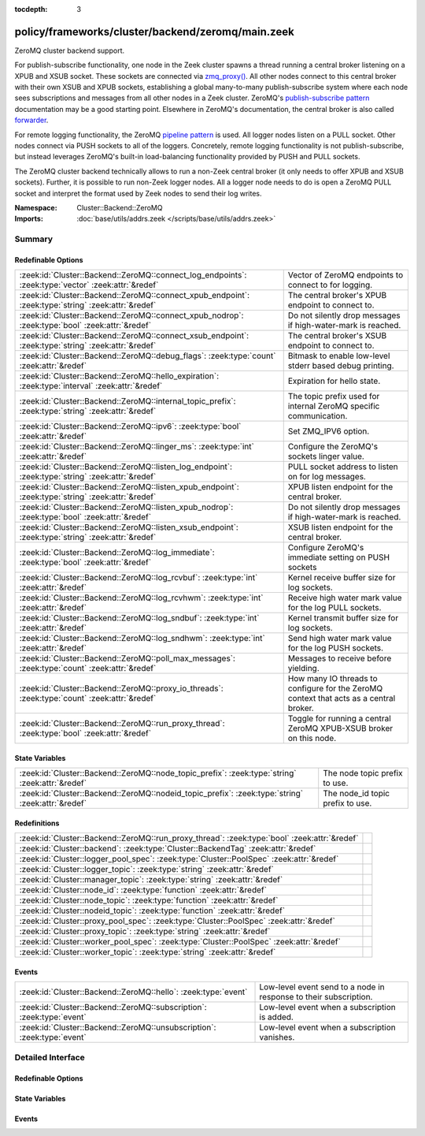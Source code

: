 :tocdepth: 3

policy/frameworks/cluster/backend/zeromq/main.zeek
==================================================
.. zeek:namespace:: Cluster::Backend::ZeroMQ

ZeroMQ cluster backend support.

For publish-subscribe functionality, one node in the Zeek cluster spawns a
thread running a central broker listening on a XPUB and XSUB socket.
These sockets are connected via `zmq_proxy() <https://libzmq.readthedocs.io/en/latest/zmq_proxy.html>`_.
All other nodes connect to this central broker with their own XSUB and
XPUB sockets, establishing a global many-to-many publish-subscribe system
where each node sees subscriptions and messages from all other nodes in a
Zeek cluster. ZeroMQ's `publish-subscribe pattern <http://api.zeromq.org/4-2:zmq-socket#toc9>`_
documentation may be a good starting point. Elsewhere in ZeroMQ's documentation,
the central broker is also called `forwarder <http://api.zeromq.org/4-2:zmq-proxy#toc5>`_.

For remote logging functionality, the ZeroMQ `pipeline pattern <http://api.zeromq.org/4-2:zmq-socket#toc14>`_
is used. All logger nodes listen on a PULL socket. Other nodes connect
via PUSH sockets to all of the loggers. Concretely, remote logging
functionality is not publish-subscribe, but instead leverages ZeroMQ's
built-in load-balancing functionality provided by PUSH and PULL
sockets.

The ZeroMQ cluster backend technically allows to run a non-Zeek central
broker (it only needs to offer XPUB and XSUB sockets). Further, it is
possible to run non-Zeek logger nodes. All a logger node needs to do is
open a ZeroMQ PULL socket and interpret the format used by Zeek nodes
to send their log writes.

:Namespace: Cluster::Backend::ZeroMQ
:Imports: :doc:`base/utils/addrs.zeek </scripts/base/utils/addrs.zeek>`

Summary
~~~~~~~
Redefinable Options
###################
=================================================================================================== ==================================================================
:zeek:id:`Cluster::Backend::ZeroMQ::connect_log_endpoints`: :zeek:type:`vector` :zeek:attr:`&redef` Vector of ZeroMQ endpoints to connect to for logging.
:zeek:id:`Cluster::Backend::ZeroMQ::connect_xpub_endpoint`: :zeek:type:`string` :zeek:attr:`&redef` The central broker's XPUB endpoint to connect to.
:zeek:id:`Cluster::Backend::ZeroMQ::connect_xpub_nodrop`: :zeek:type:`bool` :zeek:attr:`&redef`     Do not silently drop messages if high-water-mark is reached.
:zeek:id:`Cluster::Backend::ZeroMQ::connect_xsub_endpoint`: :zeek:type:`string` :zeek:attr:`&redef` The central broker's XSUB endpoint to connect to.
:zeek:id:`Cluster::Backend::ZeroMQ::debug_flags`: :zeek:type:`count` :zeek:attr:`&redef`            Bitmask to enable low-level stderr based debug printing.
:zeek:id:`Cluster::Backend::ZeroMQ::hello_expiration`: :zeek:type:`interval` :zeek:attr:`&redef`    Expiration for hello state.
:zeek:id:`Cluster::Backend::ZeroMQ::internal_topic_prefix`: :zeek:type:`string` :zeek:attr:`&redef` The topic prefix used for internal ZeroMQ specific communication.
:zeek:id:`Cluster::Backend::ZeroMQ::ipv6`: :zeek:type:`bool` :zeek:attr:`&redef`                    Set ZMQ_IPV6 option.
:zeek:id:`Cluster::Backend::ZeroMQ::linger_ms`: :zeek:type:`int` :zeek:attr:`&redef`                Configure the ZeroMQ's sockets linger value.
:zeek:id:`Cluster::Backend::ZeroMQ::listen_log_endpoint`: :zeek:type:`string` :zeek:attr:`&redef`   PULL socket address to listen on for log messages.
:zeek:id:`Cluster::Backend::ZeroMQ::listen_xpub_endpoint`: :zeek:type:`string` :zeek:attr:`&redef`  XPUB listen endpoint for the central broker.
:zeek:id:`Cluster::Backend::ZeroMQ::listen_xpub_nodrop`: :zeek:type:`bool` :zeek:attr:`&redef`      Do not silently drop messages if high-water-mark is reached.
:zeek:id:`Cluster::Backend::ZeroMQ::listen_xsub_endpoint`: :zeek:type:`string` :zeek:attr:`&redef`  XSUB listen endpoint for the central broker.
:zeek:id:`Cluster::Backend::ZeroMQ::log_immediate`: :zeek:type:`bool` :zeek:attr:`&redef`           Configure ZeroMQ's immediate setting on PUSH sockets
:zeek:id:`Cluster::Backend::ZeroMQ::log_rcvbuf`: :zeek:type:`int` :zeek:attr:`&redef`               Kernel receive buffer size for log sockets.
:zeek:id:`Cluster::Backend::ZeroMQ::log_rcvhwm`: :zeek:type:`int` :zeek:attr:`&redef`               Receive high water mark value for the log PULL sockets.
:zeek:id:`Cluster::Backend::ZeroMQ::log_sndbuf`: :zeek:type:`int` :zeek:attr:`&redef`               Kernel transmit buffer size for log sockets.
:zeek:id:`Cluster::Backend::ZeroMQ::log_sndhwm`: :zeek:type:`int` :zeek:attr:`&redef`               Send high water mark value for the log PUSH sockets.
:zeek:id:`Cluster::Backend::ZeroMQ::poll_max_messages`: :zeek:type:`count` :zeek:attr:`&redef`      Messages to receive before yielding.
:zeek:id:`Cluster::Backend::ZeroMQ::proxy_io_threads`: :zeek:type:`count` :zeek:attr:`&redef`       How many IO threads to configure for the ZeroMQ context that
                                                                                                    acts as a central broker.
:zeek:id:`Cluster::Backend::ZeroMQ::run_proxy_thread`: :zeek:type:`bool` :zeek:attr:`&redef`        Toggle for running a central ZeroMQ XPUB-XSUB broker on this node.
=================================================================================================== ==================================================================

State Variables
###############
================================================================================================= ================================
:zeek:id:`Cluster::Backend::ZeroMQ::node_topic_prefix`: :zeek:type:`string` :zeek:attr:`&redef`   The node topic prefix to use.
:zeek:id:`Cluster::Backend::ZeroMQ::nodeid_topic_prefix`: :zeek:type:`string` :zeek:attr:`&redef` The node_id topic prefix to use.
================================================================================================= ================================

Redefinitions
#############
============================================================================================ =
:zeek:id:`Cluster::Backend::ZeroMQ::run_proxy_thread`: :zeek:type:`bool` :zeek:attr:`&redef` 
:zeek:id:`Cluster::backend`: :zeek:type:`Cluster::BackendTag` :zeek:attr:`&redef`            
:zeek:id:`Cluster::logger_pool_spec`: :zeek:type:`Cluster::PoolSpec` :zeek:attr:`&redef`     
:zeek:id:`Cluster::logger_topic`: :zeek:type:`string` :zeek:attr:`&redef`                    
:zeek:id:`Cluster::manager_topic`: :zeek:type:`string` :zeek:attr:`&redef`                   
:zeek:id:`Cluster::node_id`: :zeek:type:`function` :zeek:attr:`&redef`                       
:zeek:id:`Cluster::node_topic`: :zeek:type:`function` :zeek:attr:`&redef`                    
:zeek:id:`Cluster::nodeid_topic`: :zeek:type:`function` :zeek:attr:`&redef`                  
:zeek:id:`Cluster::proxy_pool_spec`: :zeek:type:`Cluster::PoolSpec` :zeek:attr:`&redef`      
:zeek:id:`Cluster::proxy_topic`: :zeek:type:`string` :zeek:attr:`&redef`                     
:zeek:id:`Cluster::worker_pool_spec`: :zeek:type:`Cluster::PoolSpec` :zeek:attr:`&redef`     
:zeek:id:`Cluster::worker_topic`: :zeek:type:`string` :zeek:attr:`&redef`                    
============================================================================================ =

Events
######
======================================================================= =================================================================
:zeek:id:`Cluster::Backend::ZeroMQ::hello`: :zeek:type:`event`          Low-level event send to a node in response to their subscription.
:zeek:id:`Cluster::Backend::ZeroMQ::subscription`: :zeek:type:`event`   Low-level event when a subscription is added.
:zeek:id:`Cluster::Backend::ZeroMQ::unsubscription`: :zeek:type:`event` Low-level event when a subscription vanishes.
======================================================================= =================================================================


Detailed Interface
~~~~~~~~~~~~~~~~~~
Redefinable Options
###################
.. zeek:id:: Cluster::Backend::ZeroMQ::connect_log_endpoints
   :source-code: policy/frameworks/cluster/backend/zeromq/main.zeek 48 48

   :Type: :zeek:type:`vector` of :zeek:type:`string`
   :Attributes: :zeek:attr:`&redef`
   :Default:

      ::

         []


   Vector of ZeroMQ endpoints to connect to for logging.
   
   A node's PUSH socket used for logging connects to each
   of the ZeroMQ endpoints listed in this vector.

.. zeek:id:: Cluster::Backend::ZeroMQ::connect_xpub_endpoint
   :source-code: policy/frameworks/cluster/backend/zeromq/main.zeek 35 35

   :Type: :zeek:type:`string`
   :Attributes: :zeek:attr:`&redef`
   :Default: ``"tcp://127.0.0.1:5556"``

   The central broker's XPUB endpoint to connect to.
   
   A node connects with its XSUB socket to the XPUB socket
   of the central broker.

.. zeek:id:: Cluster::Backend::ZeroMQ::connect_xpub_nodrop
   :source-code: policy/frameworks/cluster/backend/zeromq/main.zeek 162 162

   :Type: :zeek:type:`bool`
   :Attributes: :zeek:attr:`&redef`
   :Default: ``T``

   Do not silently drop messages if high-water-mark is reached.
   
   Whether to configure ``ZMQ_XPUB_NODROP`` on the XPUB socket
   connecting to the proxy to detect when sending a message fails
   due to reaching the high-water-mark.
   
   See ZeroMQ's `ZMQ_XPUB_NODROP documentation <http://api.zeromq.org/4-2:zmq-setsockopt#toc61>`_
   for more details.

.. zeek:id:: Cluster::Backend::ZeroMQ::connect_xsub_endpoint
   :source-code: policy/frameworks/cluster/backend/zeromq/main.zeek 42 42

   :Type: :zeek:type:`string`
   :Attributes: :zeek:attr:`&redef`
   :Default: ``"tcp://127.0.0.1:5555"``

   The central broker's XSUB endpoint to connect to.
   
   A node connects with its XPUB socket to the XSUB socket
   of the central broker.

.. zeek:id:: Cluster::Backend::ZeroMQ::debug_flags
   :source-code: policy/frameworks/cluster/backend/zeromq/main.zeek 192 192

   :Type: :zeek:type:`count`
   :Attributes: :zeek:attr:`&redef`
   :Default: ``0``

   Bitmask to enable low-level stderr based debug printing.
   
       poll:   1 (produce verbose zmq::poll() output)
       thread: 2 (produce thread related output)
   
   Or values from the above list together and set debug_flags
   to the result. E.g. use 7 to select 4, 2 and 1. Only use this
   in development if something seems off. The thread used internally
   will produce output on stderr.

.. zeek:id:: Cluster::Backend::ZeroMQ::hello_expiration
   :source-code: policy/frameworks/cluster/backend/zeromq/main.zeek 232 232

   :Type: :zeek:type:`interval`
   :Attributes: :zeek:attr:`&redef`
   :Default: ``10.0 secs``

   Expiration for hello state.
   
   How long to wait before expiring information about
   subscriptions and hello messages from other
   nodes. These expirations trigger reporter warnings.

.. zeek:id:: Cluster::Backend::ZeroMQ::internal_topic_prefix
   :source-code: policy/frameworks/cluster/backend/zeromq/main.zeek 244 244

   :Type: :zeek:type:`string`
   :Attributes: :zeek:attr:`&redef`
   :Default: ``"zeek.zeromq.internal."``

   The topic prefix used for internal ZeroMQ specific communication.
   
   This is used for the "ready to publish callback" topics.
   
   Zeek creates a short-lived subscription for a auto-generated
   topic name with this prefix and waits for it to be confirmed
   on its XPUB socket. Once this happens, the XPUB socket should've
   also received all other active subscriptions of other nodes in a
   cluster from the central XPUB/XSUB proxy and therefore can be
   deemed ready for publish operations.

.. zeek:id:: Cluster::Backend::ZeroMQ::ipv6
   :source-code: policy/frameworks/cluster/backend/zeromq/main.zeek 152 152

   :Type: :zeek:type:`bool`
   :Attributes: :zeek:attr:`&redef`
   :Default: ``T``

   Set ZMQ_IPV6 option.
   
   The ZeroMQ library has IPv6 support in ZeroMQ. For Zeek we enable it
   unconditionally such that listening or connecting  with IPv6 just works.
   
   See ZeroMQ's `ZMQ_IPV6 documentation <http://api.zeromq.org/4-2:zmq-setsockopt#toc23>`_
   for more details.

.. zeek:id:: Cluster::Backend::ZeroMQ::linger_ms
   :source-code: policy/frameworks/cluster/backend/zeromq/main.zeek 98 98

   :Type: :zeek:type:`int`
   :Attributes: :zeek:attr:`&redef`
   :Default: ``500``

   Configure the ZeroMQ's sockets linger value.
   
   The default used by libzmq is 30 seconds (30 000) which is very long
   when loggers vanish before workers during a shutdown, so we reduce
   this to 500 milliseconds by default.
   
   A value of ``-1`` configures blocking forever, while ``0`` would
   immediately discard any pending messages.
   
   See ZeroMQ's `ZMQ_LINGER documentation <http://api.zeromq.org/4-2:zmq-setsockopt#toc24>`_
   for more details.

.. zeek:id:: Cluster::Backend::ZeroMQ::listen_log_endpoint
   :source-code: policy/frameworks/cluster/backend/zeromq/main.zeek 85 85

   :Type: :zeek:type:`string`
   :Attributes: :zeek:attr:`&redef`
   :Default: ``""``

   PULL socket address to listen on for log messages.
   
   If empty, don't listen for log messages, otherwise
   a ZeroMQ address to bind to. E.g., ``tcp://127.0.0.1:5555``.

.. zeek:id:: Cluster::Backend::ZeroMQ::listen_xpub_endpoint
   :source-code: policy/frameworks/cluster/backend/zeromq/main.zeek 79 79

   :Type: :zeek:type:`string`
   :Attributes: :zeek:attr:`&redef`
   :Default: ``"tcp://127.0.0.1:5555"``

   XPUB listen endpoint for the central broker.
   
   This setting is used for the XPUB socket of the central broker started
   when :zeek:see:`Cluster::Backend::ZeroMQ::run_proxy_thread` is ``T``.

.. zeek:id:: Cluster::Backend::ZeroMQ::listen_xpub_nodrop
   :source-code: policy/frameworks/cluster/backend/zeromq/main.zeek 175 175

   :Type: :zeek:type:`bool`
   :Attributes: :zeek:attr:`&redef`
   :Default: ``T``

   Do not silently drop messages if high-water-mark is reached.
   
   Whether to configure ``ZMQ_XPUB_NODROP`` on the XPUB socket
   to detect when sending a message fails due to reaching
   the high-water-mark.
   
   This setting applies to the XPUB/XSUB broker started when
   :zeek:see:`Cluster::Backend::ZeroMQ::run_proxy_thread` is ``T``.
   
   See ZeroMQ's `ZMQ_XPUB_NODROP documentation <http://api.zeromq.org/4-2:zmq-setsockopt#toc61>`_
   for more details.

.. zeek:id:: Cluster::Backend::ZeroMQ::listen_xsub_endpoint
   :source-code: policy/frameworks/cluster/backend/zeromq/main.zeek 73 73

   :Type: :zeek:type:`string`
   :Attributes: :zeek:attr:`&redef`
   :Default: ``"tcp://127.0.0.1:5556"``

   XSUB listen endpoint for the central broker.
   
   This setting is used for the XSUB socket of the central broker started
   when :zeek:see:`Cluster::Backend::ZeroMQ::run_proxy_thread` is ``T``.

.. zeek:id:: Cluster::Backend::ZeroMQ::log_immediate
   :source-code: policy/frameworks/cluster/backend/zeromq/main.zeek 108 108

   :Type: :zeek:type:`bool`
   :Attributes: :zeek:attr:`&redef`
   :Default: ``F``

   Configure ZeroMQ's immediate setting on PUSH sockets
   
   Setting this to ``T`` will queue log writes only to completed
   connections. By default, log writes are queued to all potential
   endpoints listed in :zeek:see:`Cluster::Backend::ZeroMQ::connect_log_endpoints`.
   
   See ZeroMQ's `ZMQ_IMMEDIATE documentation <http://api.zeromq.org/4-2:zmq-setsockopt#toc21>`_
   for more details.

.. zeek:id:: Cluster::Backend::ZeroMQ::log_rcvbuf
   :source-code: policy/frameworks/cluster/backend/zeromq/main.zeek 143 143

   :Type: :zeek:type:`int`
   :Attributes: :zeek:attr:`&redef`
   :Default: ``-1``

   Kernel receive buffer size for log sockets.
   
   Using -1 will use the kernel's default.
   
   See ZeroMQ's `ZMQ_RCVBUF documentation <http://api.zeromq.org/4-2:zmq-setsockopt#toc34>`_
   for more details.

.. zeek:id:: Cluster::Backend::ZeroMQ::log_rcvhwm
   :source-code: policy/frameworks/cluster/backend/zeromq/main.zeek 128 128

   :Type: :zeek:type:`int`
   :Attributes: :zeek:attr:`&redef`
   :Default: ``1000``

   Receive high water mark value for the log PULL sockets.
   
   If reached, Zeek workers will block or drop messages.
   
   See ZeroMQ's `ZMQ_RCVHWM documentation <http://api.zeromq.org/4-2:zmq-setsockopt#toc35>`_
   for more details.
   
   TODO: Make action configurable (block vs drop)

.. zeek:id:: Cluster::Backend::ZeroMQ::log_sndbuf
   :source-code: policy/frameworks/cluster/backend/zeromq/main.zeek 135 135

   :Type: :zeek:type:`int`
   :Attributes: :zeek:attr:`&redef`
   :Default: ``-1``

   Kernel transmit buffer size for log sockets.
   
   Using -1 will use the kernel's default.
   
   See ZeroMQ's `ZMQ_SNDBUF documentation <http://api.zeromq.org/4-2:zmq-setsockopt#toc45>`_.

.. zeek:id:: Cluster::Backend::ZeroMQ::log_sndhwm
   :source-code: policy/frameworks/cluster/backend/zeromq/main.zeek 118 118

   :Type: :zeek:type:`int`
   :Attributes: :zeek:attr:`&redef`
   :Default: ``1000``

   Send high water mark value for the log PUSH sockets.
   
   If reached, Zeek nodes will block or drop messages.
   
   See ZeroMQ's `ZMQ_SNDHWM documentation <http://api.zeromq.org/4-2:zmq-setsockopt#toc46>`_
   for more details.
   
   TODO: Make action configurable (block vs drop)

.. zeek:id:: Cluster::Backend::ZeroMQ::poll_max_messages
   :source-code: policy/frameworks/cluster/backend/zeromq/main.zeek 181 181

   :Type: :zeek:type:`count`
   :Attributes: :zeek:attr:`&redef`
   :Default: ``100``

   Messages to receive before yielding.
   
   Yield from the receive loop when this many messages have been
   received from one of the used sockets.

.. zeek:id:: Cluster::Backend::ZeroMQ::proxy_io_threads
   :source-code: policy/frameworks/cluster/backend/zeromq/main.zeek 67 67

   :Type: :zeek:type:`count`
   :Attributes: :zeek:attr:`&redef`
   :Default: ``2``

   How many IO threads to configure for the ZeroMQ context that
   acts as a central broker.
   See ZeroMQ's `ZMQ_IO_THREADS documentation <http://api.zeromq.org/4-2:zmq-ctx-set#toc4>`_
   and the `I/O threads <https://zguide.zeromq.org/docs/chapter2/#I-O-Threads>`_
   section in the ZeroMQ guide for details.

.. zeek:id:: Cluster::Backend::ZeroMQ::run_proxy_thread
   :source-code: policy/frameworks/cluster/backend/zeromq/main.zeek 59 59

   :Type: :zeek:type:`bool`
   :Attributes: :zeek:attr:`&redef`
   :Default: ``F``
   :Redefinition: from :doc:`/scripts/policy/frameworks/cluster/backend/zeromq/main.zeek`

      ``=``::

         Cluster::local_node_type() == Cluster::MANAGER


   Toggle for running a central ZeroMQ XPUB-XSUB broker on this node.
   
   If set to ``T``, :zeek:see:`Cluster::Backend::ZeroMQ::spawn_zmq_proxy_thread`
   is called during :zeek:see:`zeek_init`. The node will listen
   on :zeek:see:`Cluster::Backend::ZeroMQ::listen_xsub_endpoint` and
   :zeek:see:`Cluster::Backend::ZeroMQ::listen_xpub_endpoint` and
   forward subscriptions and messages between nodes.
   
   By default, this is set to ``T`` on the manager and ``F`` elsewhere.

State Variables
###############
.. zeek:id:: Cluster::Backend::ZeroMQ::node_topic_prefix
   :source-code: policy/frameworks/cluster/backend/zeromq/main.zeek 195 195

   :Type: :zeek:type:`string`
   :Attributes: :zeek:attr:`&redef`
   :Default: ``"zeek.cluster.node"``

   The node topic prefix to use.

.. zeek:id:: Cluster::Backend::ZeroMQ::nodeid_topic_prefix
   :source-code: policy/frameworks/cluster/backend/zeromq/main.zeek 198 198

   :Type: :zeek:type:`string`
   :Attributes: :zeek:attr:`&redef`
   :Default: ``"zeek.cluster.nodeid"``

   The node_id topic prefix to use.

Events
######
.. zeek:id:: Cluster::Backend::ZeroMQ::hello
   :source-code: policy/frameworks/cluster/backend/zeromq/main.zeek 396 433

   :Type: :zeek:type:`event` (name: :zeek:type:`string`, id: :zeek:type:`string`)

   Low-level event send to a node in response to their subscription.
   

   :param name: The sending node's name in :zeek:see:`Cluster::nodes`.
   

   :param id: The sending node's identifier, as generated by :zeek:see:`Cluster::node_id`.

.. zeek:id:: Cluster::Backend::ZeroMQ::subscription
   :source-code: policy/frameworks/cluster/backend/zeromq/main.zeek 365 391

   :Type: :zeek:type:`event` (topic: :zeek:type:`string`)

   Low-level event when a subscription is added.
   
   Every node observes all subscriptions from other nodes
   in a cluster through its XPUB socket. Whenever a new
   subscription topic is added, this event is raised with
   the topic.
   

   :param topic: The topic.

.. zeek:id:: Cluster::Backend::ZeroMQ::unsubscription
   :source-code: policy/frameworks/cluster/backend/zeromq/main.zeek 438 457

   :Type: :zeek:type:`event` (topic: :zeek:type:`string`)

   Low-level event when a subscription vanishes.
   
   Every node observes all subscriptions from other nodes
   in a cluster through its XPUB socket. Whenever a subscription
   is removed from the local XPUB socket, this event is raised
   with the topic set to the removed subscription.
   

   :param topic: The topic.


